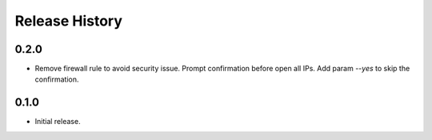 .. :changelog:

Release History
===============
0.2.0
++++++
* Remove firewall rule to avoid security issue. Prompt confirmation before open all IPs. Add param `--yes` to skip the confirmation. 

0.1.0
++++++
* Initial release.